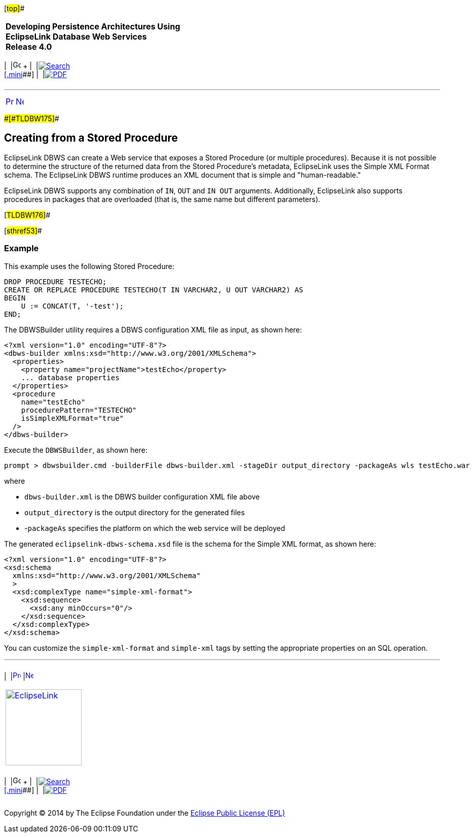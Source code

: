 [[cse]][#top]##

[width="100%",cols="<50%,>50%",]
|===
|*Developing Persistence Architectures Using EclipseLink Database Web
Services* +
*Release 4.0* + a|
[width="99%",cols="20%,^16%,16%,^16%,16%,^16%",]
|===
|  |image:../../dcommon/images/contents.png[Go To Table Of
Contents,width=16,height=16] + | 
|link:../../[image:../../dcommon/images/search.png[Search] +
[.mini]##] | 
|link:../eclipselink_moxy.pdf[image:../../dcommon/images/pdf_icon.png[PDF]]
|===

|===

'''''

[cols="^,^,",]
|===
|link:creating_dbws_services004.htm[image:../../dcommon/images/larrow.png[Previous,width=16,height=16]]
|link:creating_dbws_services006.htm[image:../../dcommon/images/rarrow.png[Next,width=16,height=16]]
| 
|===

[#CJAGAEFJ]####[#TLDBW175]####

== Creating from a Stored Procedure

EclipseLink DBWS can create a Web service that exposes a Stored
Procedure (or multiple procedures). Because it is not possible to
determine the structure of the returned data from the Stored Procedure's
metadata, EclipseLink uses the Simple XML Format schema. The EclipseLink
DBWS runtime produces an XML document that is simple and
"human-readable."

EclipseLink DBWS supports any combination of `IN`, `OUT` and `IN OUT`
arguments. Additionally, EclipseLink also supports procedures in
packages that are overloaded (that is, the same name but different
parameters).

[#TLDBW176]##

[#sthref53]##

=== Example

This example uses the following Stored Procedure:

[source,oac_no_warn]
----
DROP PROCEDURE TESTECHO;
CREATE OR REPLACE PROCEDURE TESTECHO(T IN VARCHAR2, U OUT VARCHAR2) AS
BEGIN
    U := CONCAT(T, '-test');
END;
 
----

The DBWSBuilder utility requires a DBWS configuration XML file as input,
as shown here:

[source,oac_no_warn]
----
<?xml version="1.0" encoding="UTF-8"?>
<dbws-builder xmlns:xsd="http://www.w3.org/2001/XMLSchema">
  <properties>
    <property name="projectName">testEcho</property>
    ... database properties
  </properties>
  <procedure
    name="testEcho"
    procedurePattern="TESTECHO"
    isSimpleXMLFormat="true"
  />
</dbws-builder>
 
----

Execute the `DBWSBuilder`, as shown here:

[source,oac_no_warn]
----
prompt > dbwsbuilder.cmd -builderFile dbws-builder.xml -stageDir output_directory -packageAs wls testEcho.war
 
----

where

* `dbws-builder.xml` is the DBWS builder configuration XML file above
* `output_directory` is the output directory for the generated files
* -`packageAs` specifies the platform on which the web service will be
deployed

The generated `eclipselink-dbws-schema.xsd` file is the schema for the
Simple XML format, as shown here:

[source,oac_no_warn]
----
<?xml version="1.0" encoding="UTF-8"?>
<xsd:schema
  xmlns:xsd="http://www.w3.org/2001/XMLSchema"
  >
  <xsd:complexType name="simple-xml-format">
    <xsd:sequence>
      <xsd:any minOccurs="0"/>
    </xsd:sequence>
  </xsd:complexType>
</xsd:schema>
 
----

You can customize the `simple-xml-format` and `simple-xml` tags by
setting the appropriate properties on an SQL operation.

'''''

[width="66%",cols="50%,^,>50%",]
|===
a|
[width="96%",cols=",^50%,^50%",]
|===
| 
|link:creating_dbws_services004.htm[image:../../dcommon/images/larrow.png[Previous,width=16,height=16]]
|link:creating_dbws_services006.htm[image:../../dcommon/images/rarrow.png[Next,width=16,height=16]]
|===

|http://www.eclipse.org/eclipselink/[image:../../dcommon/images/ellogo.png[EclipseLink,width=150]] +
a|
[width="99%",cols="20%,^16%,16%,^16%,16%,^16%",]
|===
|  |image:../../dcommon/images/contents.png[Go To Table Of
Contents,width=16,height=16] + | 
|link:../../[image:../../dcommon/images/search.png[Search] +
[.mini]##] | 
|link:../eclipselink_moxy.pdf[image:../../dcommon/images/pdf_icon.png[PDF]]
|===

|===

[[copyright]]
Copyright © 2014 by The Eclipse Foundation under the
http://www.eclipse.org/org/documents/epl-v10.php[Eclipse Public License
(EPL)] +
